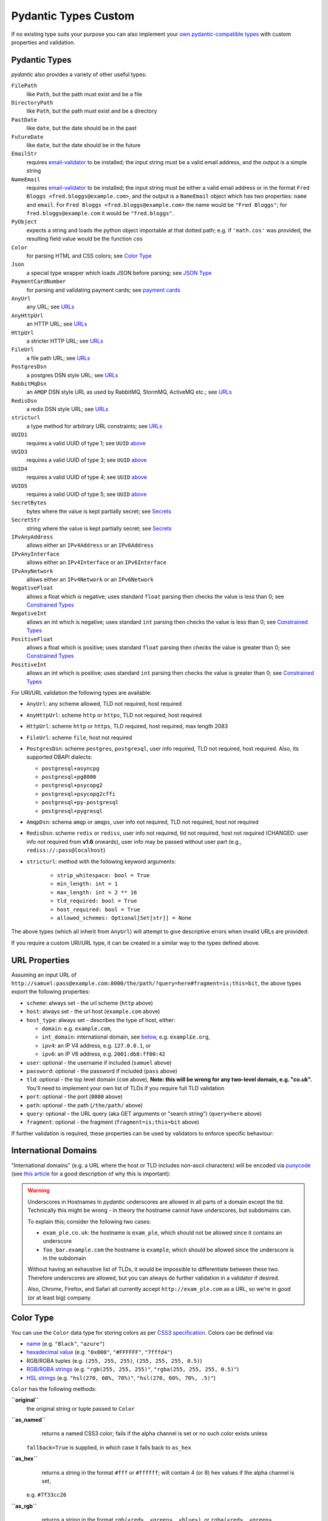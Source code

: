 Pydantic Types Custom
=====================

If no existing type suits your purpose you can also implement your `own
pydantic-compatible types <#custom-data-types>`_ with custom properties
and validation.


Pydantic Types
--------------
*pydantic* also provides a variety of other useful types:

``FilePath``
    like ``Path``, but the path must exist and be a file

``DirectoryPath``
    like ``Path``, but the path must exist and be a directory

``PastDate``
    like ``date``, but the date should be in the past

``FutureDate``
    like ``date``, but the date should be in the future

``EmailStr``
    requires `email-validator <https://github.com/JoshData/python-email-validator>`_ to be installed;
    the input string must be a valid email address, and the output is a simple string

``NameEmail``
    requires `email-validator <https://github.com/JoshData/python-email-validator>`_ to be installed;
    the input string must be either a valid email address or in the format ``Fred Bloggs <fred.bloggs@example.com>``,
    and the output is a ``NameEmail`` object which has two properties: ``name`` and ``email``.
    For ``Fred Bloggs <fred.bloggs@example.com>`` the name would be ``"Fred Bloggs"``;
    for ``fred.bloggs@example.com`` it would be ``"fred.bloggs"``.

``PyObject``
    expects a string and loads the python object importable at that dotted path;
    e.g. if ``'math.cos'`` was provided, the resulting field value would be the function ``cos``

``Color``
    for parsing HTML and CSS colors; see `Color Type <#color-type>`_

``Json``
    a special type wrapper which loads JSON before parsing; see `JSON Type <#json-type>`_

``PaymentCardNumber``
    for parsing and validating payment cards; see `payment cards <#payment-card-numbers>`_

``AnyUrl``
    any URL; see `URLs <#urls>`_

``AnyHttpUrl``
    an HTTP URL; see `URLs <#urls>`_

``HttpUrl``
    a stricter HTTP URL; see `URLs <#urls>`_

``FileUrl``
    a file path URL; see `URLs <#urls>`_

``PostgresDsn``
    a postgres DSN style URL; see `URLs <#urls>`_

``RabbitMqDsn``
    an ``AMQP`` DSN style URL as used by RabbitMQ, StormMQ, ActiveMQ etc.; see `URLs <#urls>`_

``RedisDsn``
    a redis DSN style URL; see `URLs <#urls>`_

``stricturl``
    a type method for arbitrary URL constraints; see `URLs <#urls>`_

``UUID1``
    requires a valid UUID of type 1; see ``UUID`` `above <#standard-library-types>`_

``UUID3``
    requires a valid UUID of type 3; see ``UUID`` `above <#standard-library-types>`_

``UUID4``
    requires a valid UUID of type 4; see ``UUID`` `above <#standard-library-types>`_

``UUID5``
    requires a valid UUID of type 5; see ``UUID`` `above <#standard-library-types>`_

``SecretBytes``
    bytes where the value is kept partially secret; see `Secrets <#secret-types>`_

``SecretStr``
    string where the value is kept partially secret; see `Secrets <#secret-types>`_

``IPvAnyAddress``
    allows either an ``IPv4Address`` or an ``IPv6Address``

``IPvAnyInterface``
    allows either an ``IPv4Interface`` or an ``IPv6Interface``

``IPvAnyNetwork``
    allows either an ``IPv4Network`` or an ``IPv6Network``

``NegativeFloat``
    allows a float which is negative; uses standard ``float`` parsing then checks the value is less than 0;
    see `Constrained Types <#constrained-types>`_

``NegativeInt``
    allows an int which is negative; uses standard ``int`` parsing then checks the value is less than 0;
    see `Constrained Types <#constrained-types>`_

``PositiveFloat``
    allows a float which is positive; uses standard ``float`` parsing then checks the value is greater than 0;
    see `Constrained Types <#constrained-types>`_

``PositiveInt``
    allows an int which is positive; uses standard ``int`` parsing then checks the value is greater than 0;
    see `Constrained Types <#constrained-types>`_


For URI/URL validation the following types are available:

* ``AnyUrl``: any scheme allowed, TLD not required, host required
* ``AnyHttpUrl``: scheme ``http`` or ``https``, TLD not required, host required
* ``HttpUrl``: scheme ``http`` or ``https``, TLD required, host required, max length 2083
* ``FileUrl``: scheme ``file``, host not required
* ``PostgresDsn``: scheme ``postgres``, ``postgresql``, user info required, TLD not required, host required. Also, its supported DBAPI dialects:

  - ``postgresql+asyncpg``
  - ``postgresql+pg8000``
  - ``postgresql+psycopg2``
  - ``postgresql+psycopg2cffi``
  - ``postgresql+py-postgresql``
  - ``postgresql+pygresql``

* ``AmqpDsn``: schema ``amqp`` or ``amqps``, user info not required, TLD not required, host not required
* ``RedisDsn``: scheme ``redis`` or ``rediss``, user info not required, tld not required, host not required (CHANGED: user info
  not required from **v1.6** onwards), user info may be passed without user part (e.g., ``rediss://:pass@localhost``)
* ``stricturl``: method with the following keyword arguments:

    - ``strip_whitespace: bool = True``
    - ``min_length: int = 1``
    - ``max_length: int = 2 ** 16``
    - ``tld_required: bool = True``
    - ``host_required: bool = True``
    - ``allowed_schemes: Optional[Set[str]] = None``

The above types (which all inherit from ``AnyUrl``) will attempt to give descriptive errors when invalid URLs are
provided:

If you require a custom URI/URL type, it can be created in a similar way to the types defined above.


URL Properties
--------------
Assuming an input URL of ``http://samuel:pass@example.com:8000/the/path/?query=here#fragment=is;this=bit``,
the above types export the following properties:

* ``scheme``: always set - the url scheme (``http`` above)
* ``host``: always set - the url host (``example.com`` above)
* ``host_type``: always set - describes the type of host, either:

  - ``domain``: e.g. ``example.com``,
  - ``int_domain``: international domain, see `below <#international-domains>`_, e.g. ``exampl£e.org``,
  - ``ipv4``: an IP V4 address, e.g. ``127.0.0.1``, or
  - ``ipv6``: an IP V6 address, e.g. ``2001:db8:ff00:42``

* ``user``: optional - the username if included (``samuel`` above)
* ``password``: optional - the password if included (``pass`` above)
* ``tld``: optional - the top level domain (``com`` above),
  **Note: this will be wrong for any two-level domain, e.g. "co.uk".** You'll need to implement your own list of TLDs
  if you require full TLD validation
* ``port``: optional - the port (``8000`` above)
* ``path``: optional - the path (``/the/path/`` above)
* ``query``: optional - the URL query (aka GET arguments or "search string") (``query=here`` above)
* ``fragment``: optional - the fragment (``fragment=is;this=bit`` above)

If further validation is required, these properties can be used by validators to enforce specific behaviour:

International Domains
---------------------
"International domains" (e.g. a URL where the host or TLD includes non-ascii characters) will be encoded via
`punycode <https://en.wikipedia.org/wiki/Punycode>`_ (see
`this article <https://www.xudongz.com/blog/2017/idn-phishing/>`_ for a good description of why this is important):

.. warning:: Underscores in Hostnames
             In *pydantic* underscores are allowed in all parts of a domain except the tld.
             Technically this might be wrong - in theory the hostname cannot have underscores, but subdomains can.

             To explain this; consider the following two cases:

             - ``exam_ple.co.uk``: the hostname is ``exam_ple``, which should not be allowed since it contains an underscore
             - ``foo_bar.example.com`` the hostname is ``example``, which should be allowed since the underscore is in the subdomain

             Without having an exhaustive list of TLDs, it would be impossible to differentiate between these two. Therefore
             underscores are allowed, but you can always do further validation in a validator if desired.

             Also, Chrome, Firefox, and Safari all currently accept ``http://exam_ple.com`` as a URL, so we're in good
             (or at least big) company.


Color Type
----------
You can use the ``Color`` data type for storing colors as per
`CSS3 specification <http://www.w3.org/TR/css3-color/#svg-color>`_. Colors can be defined via:

* `name <http://www.w3.org/TR/SVG11/types.html#ColorKeywords>`_ (e.g. ``"Black"``, ``"azure"``)
* `hexadecimal value <https://en.wikipedia.org/wiki/Web_colors#Hex_triplet>`_
  (e.g. ``"0x000"``, ``"#FFFFFF"``, ``"7fffd4"``)
* RGB/RGBA tuples (e.g. ``(255, 255, 255)``, ``(255, 255, 255, 0.5)``)
* `RGB/RGBA strings <https://developer.mozilla.org/en-US/docs/Web/CSS/color_value#RGB_colors>`_
  (e.g. ``"rgb(255, 255, 255)"``, ``"rgba(255, 255, 255, 0.5)"``)
* `HSL strings <https://developer.mozilla.org/en-US/docs/Web/CSS/color_value#HSL_colors>`_
  (e.g. ``"hsl(270, 60%, 70%)"``, ``"hsl(270, 60%, 70%, .5)"``)

``Color`` has the following methods:

**``original``**
    the original string or tuple passed to ``Color``

**``as_named``**
    returns a named CSS3 color; fails if the alpha channel is set or no such color exists unless
  ``fallback=True`` is supplied, in which case it falls back to ``as_hex``

**``as_hex``**
    returns a string in the format ``#fff`` or ``#ffffff``; will contain 4 (or 8) hex values if the alpha channel is set,
  e.g. ``#7f33cc26``

**``as_rgb``**
    returns a string in the format ``rgb(<red>, <green>, <blue>)``, or ``rgba(<red>, <green>, <blue>, <alpha>)``
  if the alpha channel is set

**``as_rgb_tuple``**
    returns a 3- or 4-tuple in RGB(a) format. The ``alpha`` keyword argument can be used to define whether
    the alpha channel should be included;
    options: ``True`` - always include, ``False`` - never include, ``None`` (default) - include if set

**``as_hsl``**
    string in the format ``hsl(<hue deg>, <saturation %>, <lightness %>)``
  or ``hsl(<hue deg>, <saturation %>, <lightness %>, <alpha>)`` if the alpha channel is set

**``as_hsl_tuple``**
    returns a 3- or 4-tuple in HSL(a) format. The ``alpha`` keyword argument can be used to define whether
    the alpha channel should be included;
    options: ``True`` - always include, ``False`` - never include, ``None`` (the default)  - include if set

The ``__str__`` method for ``Color`` returns ``self.as_named(fallback=True)``.

.. note:: the ``as_hsl*`` refer to hue, saturation, lightness "HSL" as used
          in html and most of the world, **not** "HLS" as used in python's
          ``colorsys``.

Secret Types
------------
You can use the ``SecretStr`` and the ``SecretBytes`` data types for storing sensitive information
that you do not want to be visible in logging or tracebacks.
``SecretStr`` and ``SecretBytes`` can be initialized idempotently or by using ``str`` or ``bytes`` literals respectively.
The ``SecretStr`` and ``SecretBytes`` will be formatted as either ``'**********'`` or ``''`` on conversion to json.


Json Type
---------
You can use ``Json`` data type to make *pydantic* first load a raw JSON string.
It can also optionally be used to parse the loaded object into another type base on
the type ``Json`` is parameterised with:


Payment Card Numbers
--------------------
The ``PaymentCardNumber`` type validates `payment cards <https://en.wikipedia.org/wiki/Payment_card>`_
(such as a debit or credit card).

``PaymentCardBrand`` can be one of the following based on the BIN:

* ``PaymentCardBrand.amex``
* ``PaymentCardBrand.mastercard``
* ``PaymentCardBrand.visa``
* ``PaymentCardBrand.other``

The actual validation verifies the card number is:

* a ``str`` of only digits
* `luhn <https://en.wikipedia.org/wiki/Luhn_algorithm>`_ valid
* the correct length based on the BIN, if Amex, Mastercard or Visa, and between
  12 and 19 digits for all other brands


Strict Types
------------
You can use the ``StrictStr``, ``StrictBytes``, ``StrictInt``,
``StrictFloat``, and ``StrictBool`` types to prevent coercion from
compatible types. These types will only pass validation when the
validated value is of the respective type or is a subtype of that type.
This behavior is also exposed via the ``strict`` field of the
``ConstrainedStr``, ``ConstrainedBytes``, ``ConstrainedFloat`` and
``ConstrainedInt`` classes and can be combined with a multitude of
complex validation rules.

The following caveats apply:

-  ``StrictBytes`` (and the ``strict`` option of ``ConstrainedBytes``)
   will accept both ``bytes``, and ``bytearray`` types.
-  ``StrictInt`` (and the ``strict`` option of ``ConstrainedInt``) will
   not accept ``bool`` types, even though ``bool`` is a subclass of
   ``int`` in Python. Other subclasses will work.
-  ``StrictFloat`` (and the ``strict`` option of ``ConstrainedFloat``)
   will not accept ``int``.


ByteSize
--------
You can use the ``ByteSize`` data type to convert byte string
representation to raw bytes and print out human readable versions of the
bytes as well.

Note that ``1b`` will be parsed as "1 byte" and not "1 bit".


Custom Data Types
-----------------
You can also define your own custom data types. There are several ways
to achieve it.


Classes with ``_get_validators__``
-------------------------------
You use a custom class with a classmethod ``_get_validators__``. It
will be called to get validators to parse and validate the input data.

These validators have the same semantics as in
`Validators`_, you can declare a parameter ``config``,
``field``, etc.

Similar validation could be achieved using
```constr(regex=...)`` <#constrained-types>`_ except the value won’t be
formatted with a space, the schema would just include the full pattern
and the returned value would be a vanilla string.

See `schema`_ for more details on how the model’s schema is
generated.


Arbitrary Types Allowed
-----------------------
You can allow arbitrary types using the ``arbitrary_types_allowed``
config in the `Model Config`_.
